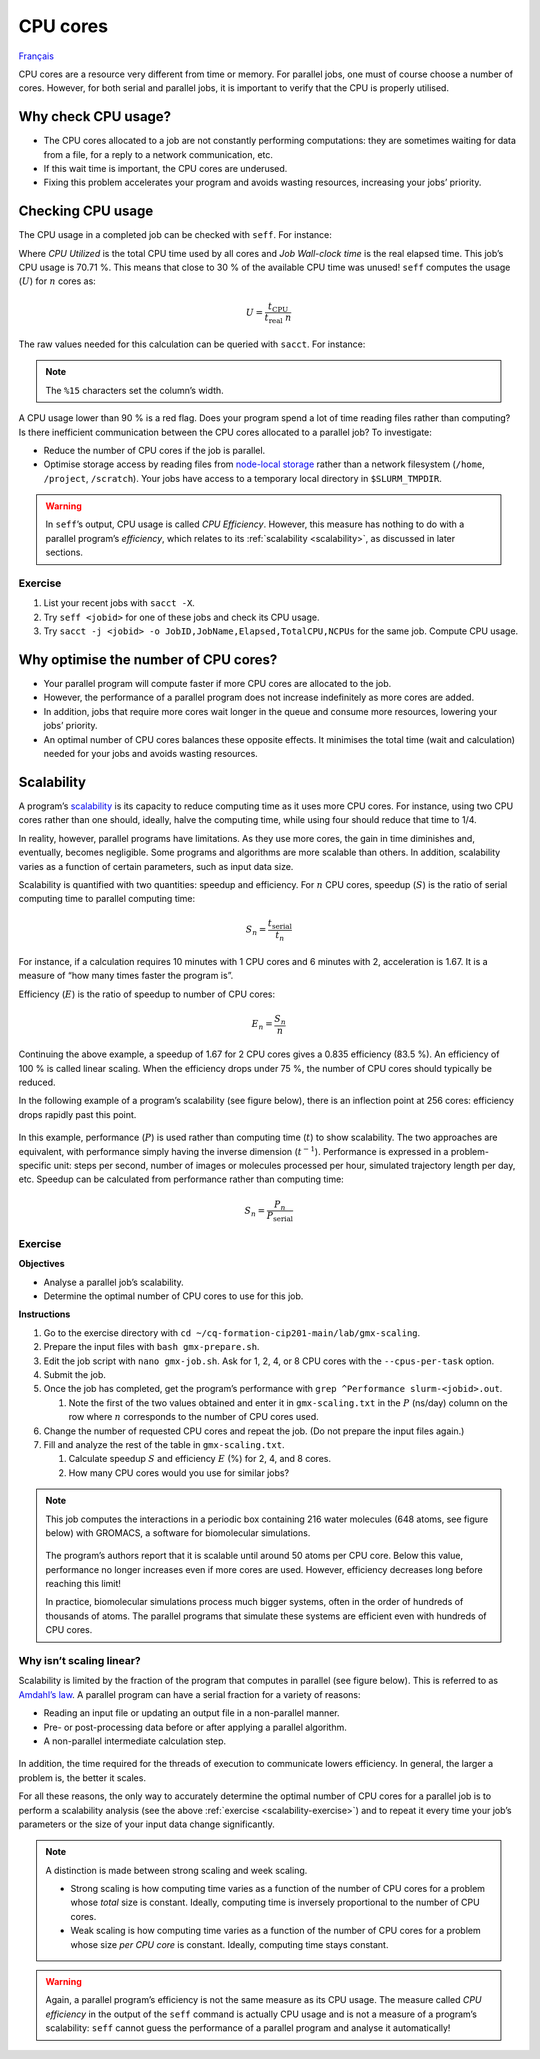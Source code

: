 CPU cores
=========

`Français <../../fr/resources/cpu.html>`_

CPU cores are a resource very different from time or memory. For parallel
jobs, one must of course choose a number of cores. However, for both serial and
parallel jobs, it is important to verify that the CPU is properly utilised.

Why check CPU usage?
--------------------

- The CPU cores allocated to a job are not constantly performing computations:
  they are sometimes waiting for data from a file, for a reply to a network
  communication, etc.
- If this wait time is important, the CPU cores are underused.
- Fixing this problem accelerates your program and avoids wasting resources,
  increasing your jobs’ priority.

Checking CPU usage
------------------

The CPU usage in a completed job can be checked with ``seff``. For instance:

.. code-block:: console
    :emphasize-lines: 1,6-10

    [alice@narval3 ~]$ seff 39732872
    Job ID: 39732872
    Cluster: narval
    User/Group: alice/alice
    State: COMPLETED (exit code 0)
    Nodes: 1
    Cores per node: 12
    CPU Utilized: 00:51:04
    CPU Efficiency: 70.71% of 01:13:24 core-walltime
    Job Wall-clock time: 00:06:07
    Memory Utilized: 270.59 MB
    Memory Efficiency: 8.81% of 3.00 GB

Where *CPU Utilized* is the total CPU time used by all cores and *Job Wall-clock
time* is the real elapsed time. This job’s CPU usage is 70.71 %. This means that
close to 30 % of the available CPU time was unused! ``seff`` computes the usage
(:math:`U`) for :math:`n` cores as:

.. math::

    U = \frac{t_\text{CPU}}{t_\text{real}\;n}

The raw values needed for this calculation can be queried with ``sacct``.
For instance:

.. code-block:: console
    :emphasize-lines: 1,4

    [alice@narval3 ~]$ sacct -j 39732872 -o JobID%15,JobName,Elapsed,TotalCPU,NCPUs
              JobID    JobName    Elapsed   TotalCPU      NCPUS 
    --------------- ---------- ---------- ---------- ---------- 
           39732872     gmx-md   00:06:07  51:04.301         12 
     39732872.batch      batch   00:06:07  00:01.043         12 
    39732872.extern     extern   00:06:07  00:00.001         12 
         39732872.0        gmx   00:06:05  51:03.255         12

.. note::

    The ``%15`` characters set the column’s width.

A CPU usage lower than 90 % is a red flag. Does your program spend a lot of time
reading files rather than computing? Is there inefficient communication between
the CPU cores allocated to a parallel job? To investigate:

* Reduce the number of CPU cores if the job is parallel.
* Optimise storage access by reading files from `node-local storage
  <https://docs.alliancecan.ca/wiki/Using_node-local_storage/en>`__ rather than
  a network filesystem (``/home``, ``/project``, ``/scratch``). Your jobs
  have access to a temporary local directory in ``$SLURM_TMPDIR``.

.. warning::

    In ``seff``’s output, CPU usage is called *CPU Efficiency*. However, this
    measure has nothing to do with a parallel program’s *efficiency*, which
    relates to its :ref:`scalability <scalability>`, as discussed in later
    sections.

Exercise
''''''''

#. List your recent jobs with ``sacct -X``.
#. Try ``seff <jobid>`` for one of these jobs and check its CPU usage.
#. Try ``sacct -j <jobid> -o JobID,JobName,Elapsed,TotalCPU,NCPUs`` for the same
   job. Compute CPU usage.

Why optimise the number of CPU cores?
-------------------------------------

- Your parallel program will compute faster if more CPU cores are allocated to
  the job.
- However, the performance of a parallel program does not increase indefinitely
  as more cores are added.
- In addition, jobs that require more cores wait longer in the queue and
  consume more resources, lowering your jobs’ priority.
- An optimal number of CPU cores balances these opposite effects. It minimises
  the total time (wait and calculation) needed for your jobs and avoids wasting
  resources.

.. _scalability:

Scalability
-----------

A program’s `scalability <https://docs.alliancecan.ca/wiki/Scalability/en>`__ is
its capacity to reduce computing time as it uses more CPU cores. For instance,
using two CPU cores rather than one should, ideally, halve the computing time,
while using four should reduce that time to 1/4.

In reality, however, parallel programs have limitations. As they use more cores,
the gain in time diminishes and, eventually, becomes negligible. Some programs
and algorithms are more scalable than others. In addition, scalability varies as
a function of certain parameters, such as input data size.

Scalability is quantified with two quantities: speedup and efficiency. For
:math:`n` CPU cores, speedup (:math:`S`) is the ratio of serial computing time
to parallel computing time:

.. math::

    S_n = \frac{t_\text{serial}}{t_n}

For instance, if a calculation requires 10 minutes with 1 CPU cores and 6
minutes with 2, acceleration is 1.67. It is a measure of “how many times faster
the program is”.

Efficiency (:math:`E`) is the ratio of speedup to number of CPU cores:

.. math::

    E_n = \frac{S_n}{n}

Continuing the above example, a speedup of 1.67 for 2 CPU cores gives a 0.835
efficiency (83.5 %). An efficiency of 100 % is called linear scaling. When the
efficiency drops under 75 %, the number of CPU cores should typically be
reduced.

In the following example of a program’s scalability (see figure below), there is
an inflection point at 256 cores: efficiency drops rapidly past this point.

.. figure:: ../../images/gmx-scaling_en.svg

In this example, performance (:math:`P`) is used rather than computing time
(:math:`t`) to show scalability. The two approaches are equivalent, with
performance simply having the inverse dimension (:math:`t^{-1}`). Performance
is expressed in a problem-specific unit: steps per second, number of images or
molecules processed per hour, simulated trajectory length per day, etc. Speedup
can be calculated from performance rather than computing time:

.. math::

    S_n = \frac{P_{n}}{P_\text{serial}}

.. _scalability-exercise:

Exercise
''''''''

**Objectives**

- Analyse a parallel job’s scalability.
- Determine the optimal number of CPU cores to use for this job.

**Instructions**

#. Go to the exercise directory with ``cd
   ~/cq-formation-cip201-main/lab/gmx-scaling``.
#. Prepare the input files with ``bash gmx-prepare.sh``.
#. Edit the job script with ``nano gmx-job.sh``. Ask for 1, 2, 4, or 8 CPU
   cores with the ``--cpus-per-task`` option.
#. Submit the job.
#. Once the job has completed, get the program’s performance with ``grep
   ^Performance slurm-<jobid>.out``.

   #. Note the first of the two values obtained and enter it in
      ``gmx-scaling.txt`` in the :math:`P` (ns/day) column on the row where
      :math:`n` corresponds to the number of CPU cores used.

#. Change the number of requested CPU cores and repeat the job. (Do not prepare
   the input files again.)
#. Fill and analyze the rest of the table in ``gmx-scaling.txt``.

   #. Calculate speedup :math:`S` and efficiency :math:`E` (%) for 2, 4, and 8
      cores.
   #. How many CPU cores would you use for similar jobs?

.. note::

    This job computes the interactions in a periodic box containing 216 water
    molecules (648 atoms, see figure below) with GROMACS, a software for
    biomolecular simulations.

    .. figure:: ../../images/water-box.png
        :width: 320px

    The program’s authors report that it is scalable until around 50 atoms per
    CPU core. Below this value, performance no longer increases even if more
    cores are used. However, efficiency decreases long before reaching this
    limit!

    In practice, biomolecular simulations process much bigger systems, often in
    the order of hundreds of thousands of atoms. The parallel programs that
    simulate these systems are efficient even with hundreds of CPU cores.

Why isn’t scaling linear?
'''''''''''''''''''''''''

Scalability is limited by the fraction of the program that computes in parallel
(see figure below). This is referred to as
`Amdahl’s law <https://en.wikipedia.org/wiki/Amdahl%27s_law>`__. A parallel
program can have a serial fraction for a variety of reasons:

- Reading an input file or updating an output file in a non-parallel manner.
- Pre- or post-processing data before or after applying a parallel algorithm.
- A non-parallel intermediate calculation step.

.. figure:: ../../images/serial-vs-parallel_en.svg

In addition, the time required for the threads of execution to communicate
lowers efficiency. In general, the larger a problem is, the better it scales.

For all these reasons, the only way to accurately determine the optimal number
of CPU cores for a parallel job is to perform a scalability analysis (see the
above :ref:`exercise <scalability-exercise>`) and to repeat it every time your
job’s parameters or the size of your input data change significantly.

.. note::

    A distinction is made between strong scaling and week scaling.

    - Strong scaling is how computing time varies as a function of the number of
      CPU cores for a problem whose *total* size is constant. Ideally, computing
      time is inversely proportional to the number of CPU cores.
    - Weak scaling is how computing time varies as a function of the number of
      CPU cores for a problem whose size *per CPU core* is constant. Ideally,
      computing time stays constant.
    
.. warning::

    Again, a parallel program’s efficiency is not the same measure as its CPU
    usage. The measure called *CPU efficiency* in the output of the ``seff``
    command is actually CPU usage and is not a measure of a program’s
    scalability: ``seff`` cannot guess the performance of a parallel program and
    analyse it automatically!
